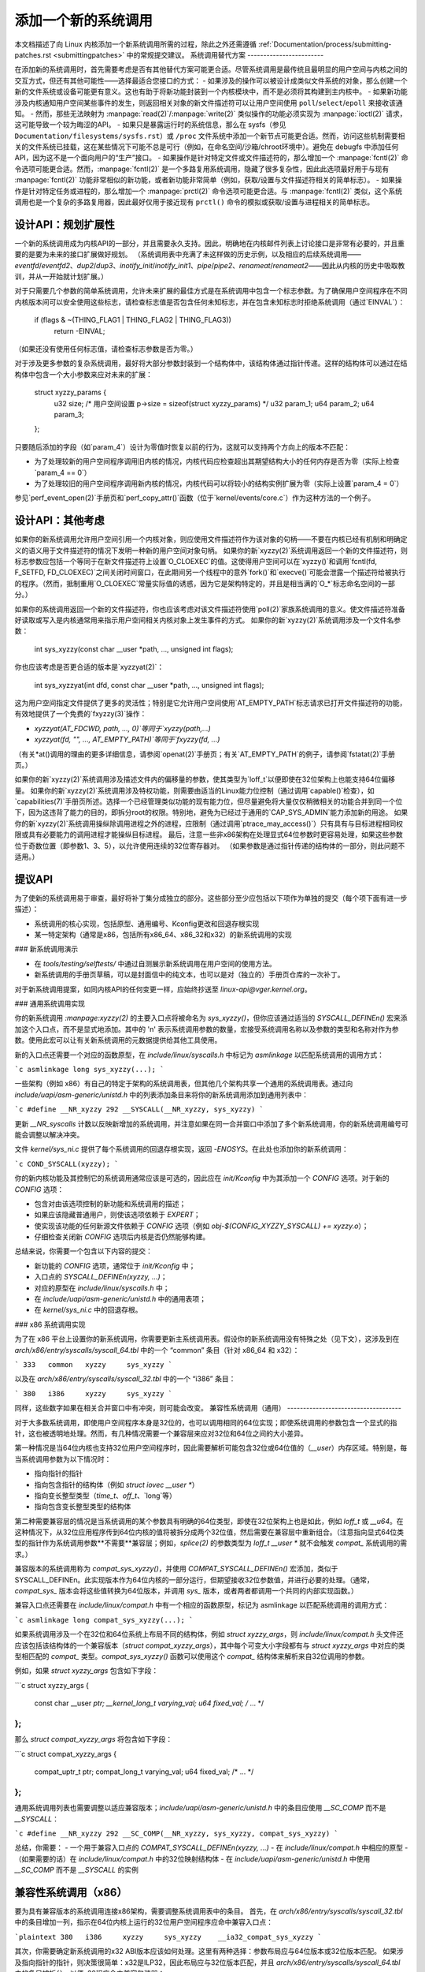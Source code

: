.. _addsyscalls:

添加一个新的系统调用
========================

本文档描述了向 Linux 内核添加一个新系统调用所需的过程，除此之外还需遵循
:ref:`Documentation/process/submitting-patches.rst <submittingpatches>` 中的常规提交建议。
系统调用替代方案
------------------------

在添加新的系统调用时，首先需要考虑是否有其他替代方案可能更合适。尽管系统调用是最传统且最明显的用户空间与内核之间的交互方式，但还有其他可能性——选择最适合您接口的方式：
- 如果涉及的操作可以被设计成类似文件系统的对象，那么创建一个新的文件系统或设备可能更有意义。这也有助于将新功能封装到一个内核模块中，而不是必须将其构建到主内核中。
- 如果新功能涉及内核通知用户空间某些事件的发生，则返回相关对象的新文件描述符可以让用户空间使用 ``poll``/``select``/``epoll`` 来接收该通知。
- 然而，那些无法映射为 :manpage:`read(2)`/:manpage:`write(2)` 类似操作的功能必须实现为 :manpage:`ioctl(2)` 请求，这可能导致一个较为晦涩的API。
- 如果只是暴露运行时的系统信息，那么在 sysfs（参见 ``Documentation/filesystems/sysfs.rst``）或 ``/proc`` 文件系统中添加一个新节点可能更合适。然而，访问这些机制需要相关的文件系统已挂载，这在某些情况下可能不总是可行（例如，在命名空间/沙箱/chroot环境中）。避免在 debugfs 中添加任何API，因为这不是一个面向用户的“生产”接口。
- 如果操作是针对特定文件或文件描述符的，那么增加一个 :manpage:`fcntl(2)` 命令选项可能更合适。然而，:manpage:`fcntl(2)` 是一个多路复用系统调用，隐藏了很多复杂性，因此此选项最好用于与现有 :manpage:`fcntl(2)` 功能非常相似的新功能，或者新功能非常简单（例如，获取/设置与文件描述符相关的简单标志）。
- 如果操作是针对特定任务或进程的，那么增加一个 :manpage:`prctl(2)` 命令选项可能更合适。与 :manpage:`fcntl(2)` 类似，这个系统调用也是一个复杂的多路复用器，因此最好仅用于接近现有 ``prctl()`` 命令的模拟或获取/设置与进程相关的简单标志。

设计API：规划扩展性
-----------------------------------------
一个新的系统调用成为内核API的一部分，并且需要永久支持。因此，明确地在内核邮件列表上讨论接口是非常有必要的，并且重要的是要为未来的接口扩展做好规划。
（系统调用表中充满了未这样做的历史示例，以及相应的后续系统调用——`eventfd`/`eventfd2`、`dup2`/`dup3`、`inotify_init`/`inotify_init1`、`pipe`/`pipe2`、`renameat`/`renameat2`——因此从内核的历史中吸取教训，并从一开始就计划扩展。）

对于只需要几个参数的简单系统调用，允许未来扩展的最佳方式是在系统调用中包含一个标志参数。为了确保用户空间程序在不同内核版本间可以安全使用这些标志，请检查标志值是否包含任何未知标志，并在包含未知标志时拒绝系统调用（通过`EINVAL`）：

    if (flags & ~(THING_FLAG1 | THING_FLAG2 | THING_FLAG3))
        return -EINVAL;

（如果还没有使用任何标志值，请检查标志参数是否为零。）

对于涉及更多参数的复杂系统调用，最好将大部分参数封装到一个结构体中，该结构体通过指针传递。这样的结构体可以通过在结构体中包含一个大小参数来应对未来的扩展：

    struct xyzzy_params {
        u32 size; /* 用户空间设置 p->size = sizeof(struct xyzzy_params) */
        u32 param_1;
        u64 param_2;
        u64 param_3;
    };

只要随后添加的字段（如`param_4`）设计为零值时恢复以前的行为，这就可以支持两个方向上的版本不匹配：

- 为了处理较新的用户空间程序调用旧内核的情况，内核代码应检查超出其期望结构大小的任何内存是否为零（实际上检查`param_4 == 0`）
- 为了处理较旧的用户空间程序调用新内核的情况，内核代码可以将较小的结构实例扩展为零（实际上设置`param_4 = 0`）

参见`perf_event_open(2)`手册页和`perf_copy_attr()`函数（位于`kernel/events/core.c`）作为这种方法的一个例子。

设计API：其他考虑
-----------------------

如果你的新系统调用允许用户空间引用一个内核对象，则应使用文件描述符作为该对象的句柄——不要在内核已经有机制和明确定义的语义用于文件描述符的情况下发明一种新的用户空间对象句柄。
如果你的新`xyzzy(2)`系统调用返回一个新的文件描述符，则标志参数应包括一个等同于在新文件描述符上设置`O_CLOEXEC`的值。这使得用户空间可以在`xyzzy()`和调用`fcntl(fd, F_SETFD, FD_CLOEXEC)`之间关闭时间窗口，在此期间另一个线程中的意外`fork()`和`execve()`可能会泄露一个描述符给被执行的程序。（然而，抵制重用`O_CLOEXEC`常量实际值的诱惑，因为它是架构特定的，并且是相当满的`O_*`标志命名空间的一部分。）

如果你的系统调用返回一个新的文件描述符，你也应该考虑对该文件描述符使用`poll(2)`家族系统调用的意义。使文件描述符准备好读取或写入是内核通常用来指示用户空间相关内核对象上发生事件的方式。
如果你的新`xyzzy(2)`系统调用涉及一个文件名参数：

    int sys_xyzzy(const char __user *path, ..., unsigned int flags);

你也应该考虑是否更合适的版本是`xyzzyat(2)`：

    int sys_xyzzyat(int dfd, const char __user *path, ..., unsigned int flags);

这为用户空间指定文件提供了更多的灵活性；特别是它允许用户空间使用`AT_EMPTY_PATH`标志请求已打开文件描述符的功能，有效地提供了一个免费的`fxyzzy(3)`操作：

- `xyzzyat(AT_FDCWD, path, ..., 0)`等同于`xyzzy(path,...)`
- `xyzzyat(fd, "", ..., AT_EMPTY_PATH)`等同于`fxyzzy(fd, ...)`

（有关\*at()调用的理由的更多详细信息，请参阅`openat(2)`手册页；有关`AT_EMPTY_PATH`的例子，请参阅`fstatat(2)`手册页。）

如果你的新`xyzzy(2)`系统调用涉及描述文件内的偏移量的参数，使其类型为`loff_t`以便即使在32位架构上也能支持64位偏移量。
如果你的新`xyzzy(2)`系统调用涉及特权功能，则需要由适当的Linux能力位控制（通过调用`capable()`检查），如`capabilities(7)`手册页所述。选择一个已经管理类似功能的现有能力位，但尽量避免将大量仅仅稍微相关的功能合并到同一个位下，因为这违背了能力的目的，即拆分root的权限。特别地，避免为已经过于通用的`CAP_SYS_ADMIN`能力添加新的用途。
如果你的新`xyzzy(2)`系统调用操纵除调用进程之外的进程，应限制（通过调用`ptrace_may_access()`）只有具有与目标进程相同权限或具有必要能力的调用进程才能操纵目标进程。
最后，注意一些非x86架构在处理显式64位参数时更容易处理，如果这些参数位于奇数位置（即参数1、3、5），以允许使用连续的32位寄存器对。 （如果参数是通过指针传递的结构体的一部分，则此问题不适用。）

提议API
-----------------

为了使新的系统调用易于审查，最好将补丁集分成独立的部分。这些部分至少应包括以下项作为单独的提交（每个项下面有进一步描述）：

- 系统调用的核心实现，包括原型、通用编号、Kconfig更改和回退存根实现
- 某一特定架构（通常是x86，包括所有x86_64、x86_32和x32）的新系统调用的实现
### 新系统调用演示

- 在 `tools/testing/selftests/` 中通过自测展示新系统调用在用户空间的使用方法。
- 新系统调用的手册页草稿，可以是封面信中的纯文本，也可以是对（独立的）手册页仓库的一次补丁。

对于新系统调用提案，如同内核API的任何变更一样，应始终抄送至 `linux-api@vger.kernel.org`。

### 通用系统调用实现

你的新系统调用 `:manpage:xyzzy(2)` 的主要入口点将被命名为 `sys_xyzzy()`，但你应该通过适当的 `SYSCALL_DEFINEn()` 宏来添加这个入口点，而不是显式地添加。其中的 'n' 表示系统调用参数的数量，宏接受系统调用名称以及参数的类型和名称对作为参数。使用此宏可以让有关新系统调用的元数据提供给其他工具使用。

新的入口点还需要一个对应的函数原型，在 `include/linux/syscalls.h` 中标记为 `asmlinkage` 以匹配系统调用的调用方式：

```c
asmlinkage long sys_xyzzy(...);
```

一些架构（例如 x86）有自己的特定于架构的系统调用表，但其他几个架构共享一个通用的系统调用表。通过向 `include/uapi/asm-generic/unistd.h` 中的列表添加条目来将你的新系统调用添加到通用列表中：

```c
#define __NR_xyzzy 292
__SYSCALL(__NR_xyzzy, sys_xyzzy)
```

更新 `__NR_syscalls` 计数以反映新增加的系统调用，并注意如果在同一合并窗口中添加了多个新系统调用，你的新系统调用编号可能会调整以解决冲突。

文件 `kernel/sys_ni.c` 提供了每个系统调用的回退存根实现，返回 `-ENOSYS`。在此处也添加你的新系统调用：

```c
COND_SYSCALL(xyzzy);
```

你的新内核功能及其控制它的系统调用通常应该是可选的，因此应在 `init/Kconfig` 中为其添加一个 `CONFIG` 选项。对于新的 `CONFIG` 选项：

- 包含对由该选项控制的新功能和系统调用的描述；
- 如果应该隐藏普通用户，则使该选项依赖于 `EXPERT`；
- 使实现该功能的任何新源文件依赖于 `CONFIG` 选项（例如 `obj-$(CONFIG_XYZZY_SYSCALL) += xyzzy.o`）；
- 仔细检查关闭新 `CONFIG` 选项后内核是否仍然能够构建。

总结来说，你需要一个包含以下内容的提交：

- 新功能的 `CONFIG` 选项，通常位于 `init/Kconfig` 中；
- 入口点的 `SYSCALL_DEFINEn(xyzzy, ...)`；
- 对应的原型在 `include/linux/syscalls.h` 中；
- 在 `include/uapi/asm-generic/unistd.h` 中的通用表项；
- 在 `kernel/sys_ni.c` 中的回退存根。

### x86 系统调用实现

为了在 x86 平台上设置你的新系统调用，你需要更新主系统调用表。假设你的新系统调用没有特殊之处（见下文），这涉及到在 `arch/x86/entry/syscalls/syscall_64.tbl` 中的一个 “common” 条目（针对 x86_64 和 x32）：

```
333   common   xyzzy     sys_xyzzy
```

以及在 `arch/x86/entry/syscalls/syscall_32.tbl` 中的一个 “i386” 条目：

```
380   i386     xyzzy     sys_xyzzy
```

同样，这些数字如果在相关合并窗口中有冲突，则可能会改变。
兼容性系统调用（通用）
------------------------------------

对于大多数系统调用，即使用户空间程序本身是32位的，也可以调用相同的64位实现；即使系统调用的参数包含一个显式的指针，这也被透明地处理。然而，有几种情况需要一个兼容层来应对32位和64位之间的大小差异。

第一种情况是当64位内核也支持32位用户空间程序时，因此需要解析可能包含32位或64位值的（`__user`）内存区域。特别是，每当系统调用参数为以下情况时：

- 指向指针的指针
- 指向包含指针的结构体（例如 `struct iovec __user *`）
- 指向变长整型类型（`time_t`、`off_t`、`long`等）
- 指向包含变长整型类型的结构体

第二种需要兼容层的情况是当系统调用的某个参数具有明确的64位类型，即使在32位架构上也是如此，例如 `loff_t` 或 `__u64`。在这种情况下，从32位应用程序传到64位内核的值将被拆分成两个32位值，然后需要在兼容层中重新组合。（注意指向显式64位类型的指针作为系统调用参数**不需要**兼容层；例如，`splice(2)` 的参数类型为 `loff_t __user *` 就不会触发 `compat_` 系统调用的需求。）

兼容版本的系统调用称为 `compat_sys_xyzzy()`，并使用 `COMPAT_SYSCALL_DEFINEn()` 宏添加，类似于 SYSCALL_DEFINEn。此实现版本作为64位内核的一部分运行，但期望接收32位参数值，并进行必要的处理。（通常，`compat_sys_` 版本会将这些值转换为64位版本，并调用 `sys_` 版本，或者两者都调用一个共同的内部实现函数。）

兼容入口点还需要在 `include/linux/compat.h` 中有一个相应的函数原型，标记为 asmlinkage 以匹配系统调用的调用方式：

```c
asmlinkage long compat_sys_xyzzy(...);
```

如果系统调用涉及一个在32位和64位系统上布局不同的结构体，例如 `struct xyzzy_args`，则 `include/linux/compat.h` 头文件还应该包括该结构体的一个兼容版本（`struct compat_xyzzy_args`），其中每个可变大小字段都有与 `struct xyzzy_args` 中对应的类型相匹配的 `compat_` 类型。`compat_sys_xyzzy()` 函数可以使用这个 `compat_` 结构体来解析来自32位调用的参数。

例如，如果 `struct xyzzy_args` 包含如下字段：

```c
struct xyzzy_args {
    const char __user *ptr;
    __kernel_long_t varying_val;
    u64 fixed_val;
    /* ... */
};
```

那么 `struct compat_xyzzy_args` 将包含如下字段：

```c
struct compat_xyzzy_args {
    compat_uptr_t ptr;
    compat_long_t varying_val;
    u64 fixed_val;
    /* ... */
};
```

通用系统调用列表也需要调整以适应兼容版本；`include/uapi/asm-generic/unistd.h` 中的条目应使用 `__SC_COMP` 而不是 `__SYSCALL`：

```c
#define __NR_xyzzy 292
__SC_COMP(__NR_xyzzy, sys_xyzzy, compat_sys_xyzzy)
```

总结，你需要：
- 一个用于兼容入口点的 `COMPAT_SYSCALL_DEFINEn(xyzzy, ...)`
- 在 `include/linux/compat.h` 中相应的原型
- （如果需要的话）在 `include/linux/compat.h` 中的32位映射结构体
- 在 `include/uapi/asm-generic/unistd.h` 中使用 `__SC_COMP` 而不是 `__SYSCALL` 的实例

兼容性系统调用（x86）
------------------------------------

要为具有兼容版本的系统调用连接x86架构，需要调整系统调用表中的条目。
首先，在 `arch/x86/entry/syscalls/syscall_32.tbl` 中的条目增加一列，指示在64位内核上运行的32位用户空间程序应命中兼容入口点：

```plaintext
380   i386     xyzzy     sys_xyzzy    __ia32_compat_sys_xyzzy
```

其次，你需要确定新系统调用的x32 ABI版本应该如何处理。这里有两种选择：参数布局应与64位版本或32位版本匹配。
如果涉及指向指针的指针，则决策很简单：x32是ILP32，因此布局应与32位版本匹配，并且 `arch/x86/entry/syscalls/syscall_64.tbl` 中的条目被拆分，以便x32程序命中兼容包装器：

```plaintext
333   64       xyzzy     sys_xyzzy
..
555   x32      xyzzy     __x32_compat_sys_xyzzy
```

如果没有涉及指针，则最好重用64位系统调用作为x32 ABI（因此 `arch/x86/entry/syscalls/syscall_64.tbl` 中的条目保持不变）。
无论哪种情况，你应该检查你的参数布局中涉及的类型确实可以从x32（-mx32）精确映射到32位（-m32）或64位（-m64）等效类型。
系统调用返回其他位置
--------------------------------

对于大多数系统调用，一旦系统调用完成，用户程序将从它中断的地方继续执行——即在下一条指令处，堆栈和大多数寄存器与系统调用之前相同，并且具有相同的虚拟内存空间。然而，有一些系统调用的工作方式不同。它们可能会返回到不同的位置（如 `rt_sigreturn`），或者改变程序的内存空间（如 `fork`/`vfork`/`clone`）甚至架构（如 `execve`/`execveat`）。为了允许这种情况，内核实现可能需要将额外的寄存器保存并恢复到内核栈中，从而完全控制系统调用之后的执行位置和方式。这是架构特定的，但通常涉及定义汇编入口点来保存/恢复额外的寄存器，并调用实际的系统调用入口点。

对于x86_64架构，这在 `arch/x86/entry/entry_64.S` 中实现为一个名为 `stub_xyzzy` 的入口点，系统调用表（`arch/x86/entry/syscalls/syscall_64.tbl`）中的条目被调整以匹配：

    333   common   xyzzy     stub_xyzzy

对于在64位内核上运行的32位程序，通常称为 `stub32_xyzzy` 并在 `arch/x86/entry/entry_64_compat.S` 中实现，相应的系统调用表调整在 `arch/x86/entry/syscalls/syscall_32.tbl` 中：

    380   i386     xyzzy     sys_xyzzy    stub32_xyzzy

如果系统调用需要兼容层（如前一节所述），则 `stub32_` 版本需要调用 `compat_sys_` 版本的系统调用，而不是原生的64位版本。此外，如果x32 ABI实现与x86_64版本不一致，则其系统调用表也需要调用一个存根，该存根再调用 `compat_sys_` 版本。

为了完整性，最好设置一个映射以使用户模式Linux仍然工作——其系统调用表将引用 `stub_xyzzy`，但UML构建不包括 `arch/x86/entry/entry_64.S` 实现（因为UML模拟寄存器等）。修复此问题只需在 `arch/x86/um/sys_call_table_64.c` 中添加一个宏定义：

    #define stub_xyzzy sys_xyzzy

其他细节
-------------

内核的大部分部分以通用方式处理系统调用，但偶尔会有特殊情况，可能需要针对您的特定系统调用进行更新。审计子系统就是这样一个特殊情况；它包含（架构特定的）函数，这些函数对某些特殊类型的系统调用进行分类——特别是文件打开（`open`/`openat`）、程序执行（`execve`/`execveat`）或套接字多路复用器（`socketcall`）操作。如果您的新系统调用类似于其中的一种，则应更新审计系统。

更一般地说，如果存在一个与您的新系统调用类似的现有系统调用，值得在整个内核中使用grep搜索现有的系统调用来检查是否有其他特殊情况。

测试
-------

显然，新的系统调用应该经过测试；同时也有助于向审查者提供一个演示，展示用户空间程序将如何使用该系统调用。一种结合这两个目标的好方法是在 `tools/testing/selftests/` 下的新目录中包含一个简单的自测程序。

对于一个新的系统调用，显然没有libc包装函数，因此测试需要使用 `syscall()` 来调用它；此外，如果系统调用涉及一个新的用户空间可见结构，则需要安装相应的头文件以编译测试。
确保自检在所有支持的架构上都能成功运行。例如，检查其在编译为x86_64（-m64）、x86_32（-m32）和x32（-mx32）ABI程序时是否能正常工作。
为了更全面和彻底地测试新功能，还应考虑将测试添加到Linux测试项目或对于与文件系统相关的更改，添加到xfstests项目中。
- https://linux-test-project.github.io/
- git://git.kernel.org/pub/scm/fs/xfs/xfstests-dev.git

### 手册页
所有新的系统调用都应附带完整的手册页，最好是使用groff标记，但纯文本也可以。如果使用groff，则应在补丁集的封面邮件中包含预渲染的ASCII版手册页，以便于审阅者查看。
手册页应抄送给linux-man@vger.kernel.org。
更多详情，请参见https://www.kernel.org/doc/man-pages/patches.html。

### 不要在内核中调用系统调用
如前所述，系统调用是用户空间与内核之间的交互点。因此，系统调用函数（如`sys_xyzzy()`或`compat_sys_xyzzy()`）只能通过系统调用表从用户空间调用，而不能从内核其他地方调用。如果系统调用的功能在内核中有用，需要在旧系统调用和新系统调用之间共享，或者需要在系统调用及其兼容变体之间共享，则应通过“辅助”函数（如`ksys_xyzzy()`）来实现。这个内核函数可以在系统调用存根（`sys_xyzzy()`）、兼容系统调用存根（`compat_sys_xyzzy()`）和其他内核代码中调用。
至少在64位x86上，从v4.17版本开始，不从内核调用系统调用函数将成为硬性要求。它使用不同的系统调用调用约定，在系统调用包装器中实时解码`struct pt_regs`，然后将处理传递给实际的系统调用函数。
这意味着只有特定系统调用所需的参数才会在系统调用入口时传递，而不是每次都填充六个CPU寄存器（这可能会导致严重问题）。
此外，内核数据和用户数据之间的访问规则可能不同。这也是为什么调用`sys_xyzzy()`通常不是一个好主意的原因。
仅允许在特定架构的覆盖、特定架构的兼容包装器或其他arch/目录下的代码中违反此规则。

### 参考资料和来源
- LWN文章：Michael Kerrisk关于系统调用中flags参数的使用：https://lwn.net/Articles/585415/
- LWN文章：Michael Kerrisk关于如何处理未知标志：https://lwn.net/Articles/588444/
- LWN文章：Jake Edge描述64位系统调用参数的约束：https://lwn.net/Articles/311630/
- LWN文章：David Drysdale详细描述v3.14中的系统调用实现路径：
  - https://lwn.net/Articles/604287/
  - https://lwn.net/Articles/604515/
- 特定架构对系统调用的要求在：:manpage:`syscall(2)` 手册页中讨论：http://man7.org/linux/man-pages/man2/syscall.2.html#NOTES
- Linus Torvalds关于`ioctl()`问题的汇总电子邮件：https://yarchive.net/comp/linux/ioctl.html
- “如何不发明内核接口”，Arnd Bergmann：https://www.ukuug.org/events/linux2007/2007/papers/Bergmann.pdf
- LWN文章：Michael Kerrisk关于避免新用法的CAP_SYS_ADMIN：https://lwn.net/Articles/486306/
- Andrew Morton建议所有相关的新系统调用信息应在同一邮件线程中提供：https://lore.kernel.org/r/20140724144747.3041b208832bbdf9fbce5d96@linux-foundation.org
- Michael Kerrisk建议新系统调用应附带手册页：https://lore.kernel.org/r/CAKgNAkgMA39AfoSoA5Pe1r9N+ZzfYQNvNPvcRN7tOvRb8+v06Q@mail.gmail.com
- Thomas Gleixner建议x86初始化应在单独的提交中进行：https://lore.kernel.org/r/alpine.DEB.2.11.1411191249560.3909@nanos
- Greg Kroah-Hartman建议新系统调用应附带手册页和自检：https://lore.kernel.org/r/20140320025530.GA25469@kroah.com
- Michael Kerrisk讨论新系统调用与:manpage:`prctl(2)`扩展的区别：https://lore.kernel.org/r/CAHO5Pa3F2MjfTtfNxa8LbnkeeU8=YJ+9tDqxZpw7Gz59E-4AUg@mail.gmail.com
- Ingo Molnar建议涉及多个参数的系统调用应将这些参数封装在一个结构中，该结构包含一个大小字段以供将来扩展：https://lore.kernel.org/r/20150730083831.GA22182@gmail.com
- 由于重复使用O_*编号空间标志而产生的编号异常：
  - 提交75069f2b5bfb（“vfs: 重新编号FMODE_NONOTIFY并添加唯一性检查”）
  - 提交12ed2e36c98a（“fanotify: FMODE_NONOTIFY和__O_SYNC在sparc中冲突”）
  - 提交bb458c644a59（“更安全的O_TMPFILE ABI”）
- Matthew Wilcox关于64位参数限制的讨论：https://lore.kernel.org/r/20081212152929.GM26095@parisc-linux.org
- Greg Kroah-Hartman建议应监控未知标志：https://lore.kernel.org/r/20140717193330.GB4703@kroah.com
- Linus Torvalds建议x32系统调用应优先兼容64位版本而非32位版本：https://lore.kernel.org/r/CA+55aFxfmwfB7jbbrXxa=K7VBYPfAvmu3XOkGrLbB1UFjX1+Ew@mail.gmail.com
